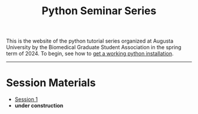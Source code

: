 #+title: Python Seminar Series
#+HTML_HEAD: <link rel="stylesheet" type="text/css" href="css/main_theme.css" />
#+options: toc:nil
#+options: num:nil


This is the website of the python tutorial series organized at Augusta
University by the Biomedical Graduate Student Association in the spring
term of 2024.
To begin, see how to [[./install.org][get a working python installation]].

-----

* Session Materials

- [[./session-1.org][Session 1]]
- *under construction*
